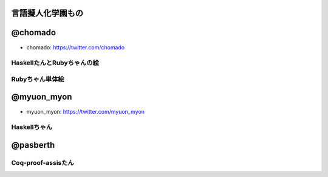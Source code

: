 言語擬人化学園もの 
================================================================================


@chomado
================================================================================
- chomado: https://twitter.com/chomado


HaskellたんとRubyちゃんの絵
--------------------------------------------------------------------------------

.. image:: 3.png

Rubyちゃん単体絵
--------------------------------------------------------------------------------

.. image:: ruby.png


@myuon_myon
================================================================================
- myuon_myon: https://twitter.com/myuon_myon


Haskellちゃん
--------------------------------------------------------------------------------

.. image:: haskell_tan_blue.png


@pasberth
================================================================================

Coq-proof-assisたん
--------------------------------------------------------------------------------

.. image:: coq-proof-assis-tan.png
   :height: 960px
   :width: 600 px
